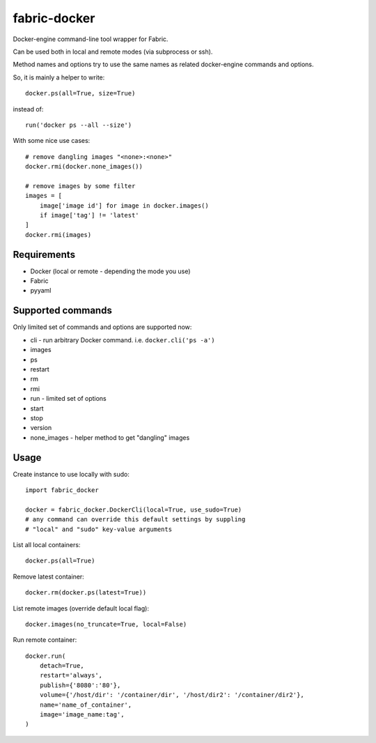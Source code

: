 fabric-docker
=============

Docker-engine command-line tool wrapper for Fabric.

Can be used both in local and remote modes (via subprocess or ssh).

Method names and options try to use the same names as related docker-engine
commands and options.

So, it is mainly a helper to write::

    docker.ps(all=True, size=True)

instead of::

    run('docker ps --all --size')

With some nice use cases::

    # remove dangling images "<none>:<none>"
    docker.rmi(docker.none_images())

    # remove images by some filter
    images = [
        image['image id'] for image in docker.images()
        if image['tag'] != 'latest'
    ]
    docker.rmi(images)


Requirements
------------

* Docker (local or remote - depending the mode you use)
* Fabric
* pyyaml


Supported commands
------------------

Only limited set of commands and options are supported now:

* cli - run arbitrary Docker command. i.e. ``docker.cli('ps -a')``
* images
* ps
* restart
* rm
* rmi
* run - limited set of options
* start
* stop
* version
* none_images - helper method to get "dangling" images


Usage
-----

Create instance to use locally with sudo::

    import fabric_docker

    docker = fabric_docker.DockerCli(local=True, use_sudo=True)
    # any command can override this default settings by suppling
    # "local" and "sudo" key-value arguments

List all local containers::

    docker.ps(all=True)

Remove latest container::

    docker.rm(docker.ps(latest=True))

List remote images (override default local flag)::

    docker.images(no_truncate=True, local=False)

Run remote container::

    docker.run(
        detach=True,
        restart='always',
        publish={'8080':'80'},
        volume={'/host/dir': '/container/dir', '/host/dir2': '/container/dir2'},
        name='name_of_container',
        image='image_name:tag',
    )
